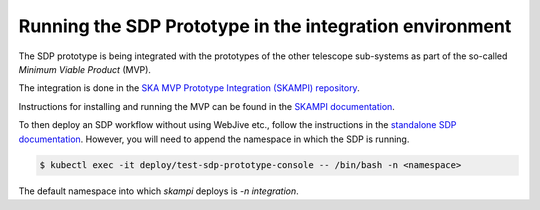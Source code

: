 Running the SDP Prototype in the integration environment
========================================================

The SDP prototype is being integrated with the prototypes of the other
telescope sub-systems as part of the so-called *Minimum Viable Product*
(MVP).

The integration is done in the `SKA MVP Prototype Integration
(SKAMPI) repository <https://gitlab.com/ska-telescope/skampi/>`_.

Instructions for installing and running the MVP can be found in the
`SKAMPI documentation
<https://developer.skatelescope.org/projects/skampi/en/latest/>`_.

To then deploy an SDP workflow without using WebJive etc., follow the instructions in the
`standalone SDP documentation
<https://developer.skatelescope.org/projects/sdp-prototype/en/latest/running/running_standalone.html#connecting-to-the-configuration-database>`_.
However, you will need to append the namespace in which the SDP is running.

.. code-block::

    $ kubectl exec -it deploy/test-sdp-prototype-console -- /bin/bash -n <namespace>

The default namespace into which `skampi` deploys is `-n integration`.
